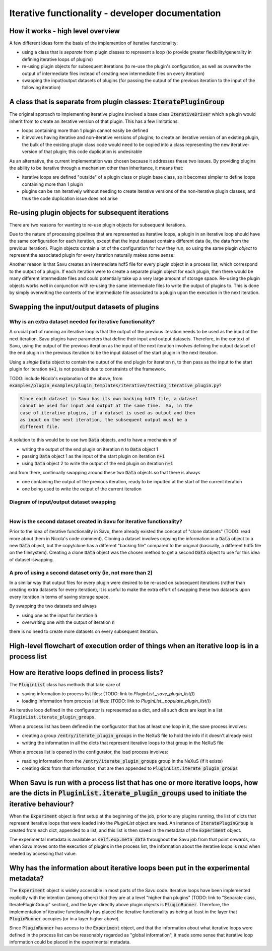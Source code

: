 Iterative functionality - developer documentation
*************************************************

How it works - high level overview
==================================

A few different ideas form the basis of the implemention of iterative
functionality:

* using a class that is *separate* from plugin classes to represent a loop (to provide greater flexibility/generality in defining iterative loops of plugins)

* re-using plugin objects for subsequent iterations (to re-use the plugin's configuration, as well as overwrite the output of intermediate files instead of creating new intermediate files on every iteration)

* swapping the input/output datasets of plugins (for passing the output of the previous iteration to the input of the following iteration)

A class that is separate from plugin classes: :code:`IteratePluginGroup`
========================================================================

The original approach to implementing iterative plugins involved a base class
:code:`IterativeDriver` which a plugin would inherit from to create an iterative
version of that plugin. This has a few limitations:

* loops containing more than 1 plugin cannot easily be defined

* it involves having iterative and non-iterative versions of plugins; to create an iterative version of an existing plugin, the bulk of the existing plugin class code would need to be copied into a class representing the new iterative-version of that plugin; this code duplication is undesirable

As an alternative, the current implementation was chosen because it addresses
these two issues. By providing plugins the ability to be iterative through
a mechanism other than inheritance, it means that:

* iterative loops are defined "outside" of a plugin class or plugin base class, so it becomes simpler to define loops containing more than 1 plugin
* plugins can be ran iteratively without needing to create iterative versions of the non-iterative plugin classes, and thus the code duplication issue does not arise


Re-using plugin objects for subsequent iterations
=================================================

There are two reasons for wanting to re-use plugin objects for subsequent
iterations.

Due to the nature of processing pipelines that are represented as iterative
loops, a plugin in an iterative loop should have the same configuration for
each iteration, except that the input dataset contains different data (ie, the
data from the previous iteration). Plugin objects contain a lot of the
configuration for how they run, so using the same plugin *object* to represent
the associated plugin for every iteration naturally makes some sense.

Another reason is that Savu creates an intermediate hdf5 file for every plugin
object in a process list, which correspond to the output of a plugin. If each
iteration were to create a separate plugin object for each plugin, then there
would be many different intermediate files and could potentially take up a very
large amount of storage space. Re-using the plugin objects works well in
conjunction with re-using the same intermediate files to write the output of
plugins to. This is done by simply overwriting the contents of the intermediate
file associated to a plugin upon the execution in the next iteration.

Swapping the input/output datasets of plugins
==============================================

Why is an extra dataset needed for iterative functionality?
-----------------------------------------------------------

A crucial part of running an iterative loop is that the output of the previous
iteration needs to be used as the input of the next iteration. Savu plugins
have parameters that define their input and output datasets. Therefore, in the
context of Savu, using the output of the previous iteration as the input of the
next iteration involves defining the output dataset of the end plugin in the
previous iteration to be the input dataset of the start plugin in the next
iteration.

Using a *single* :code:`Data` object to contain the output of the end plugin
for iteration :code:`n`, to then pass as the input to the start plugin for
iteration :code:`n+1`, is not possible due to constraints of the framework.

TODO: include Nicola's explanation of the above, from
:code:`examples/plugin_examples/plugin_templates/iterative/testing_iterative_plugin.py`?

.. code-block:: console

    Since each dataset in Savu has its own backing hdf5 file, a dataset
    cannot be used for input and output at the same time.  So, in the
    case of iterative plugins, if a dataset is used as output and then
    as input on the next iteration, the subsequent output must be a
    different file.

A solution to this would be to use two :code:`Data` objects, and to have a
mechanism of

* writing the output of the end plugin on iteration :code:`n` to :code:`Data` object 1

* passing :code:`Data` object 1 as the input of the start plugin on iteration :code:`n+1`

* using :code:`Data` object 2 to write the output of the end plugin on iteration :code:`n+1`

and from there, continually swapping around these two :code:`Data` objects so
that there is always

* one containing the output of the previous iteration, ready to be inputted at the start of the current iteration

* one being used to write the output of the current iteration

Diagram of input/output dataset swapping
----------------------------------------

.. figure:: dataset_swapping_diagram.png
   :figwidth: 100%
   :align: left
   :figclass: align-left

How is the second dataset created in Savu for iterative functionality?
----------------------------------------------------------------------

Prior to the idea of iterative functionality in Savu, there already existed the
concept of "clone datasets" (TODO: read more about them in Nicola's code
comment). Cloning a dataset involves copying the information in a :code:`Data`
object to a new :code:`Data` object, but the copy/clone has a different
"backing file" compared to the original (basically, a different hdf5 file on the
filesystem). Creating a clone :code:`Data` object was the chosen method to get a
second :code:`Data` object to use for this idea of dataset-swapping.

A pro of using a second dataset only (ie, not more than 2)
----------------------------------------------------------

In a similar way that output files for every plugin were desired to be re-used
on subsequent iterations (rather than creating extra datasets for every
iteration), it is useful to make the extra effort of swapping these two datasets
upon every iteration in terms of saving storage space.

By swapping the two datasets and always

* using one as the input for iteration :code:`n`

* overwriting one with the output of iteration :code:`n`

there is no need to create more datasets on every subsequent iteration.


High-level flowchart of execution order of things when an iterative loop is in a process list
=============================================================================================




How are iterative loops defined in process lists?
=================================================

The :code:`PluginList` class has methods that take care of

* saving information to process list files: (TODO: link to `PluginList._save_plugin_list()`)

* loading information from process list files: (TODO: link to `PluginList._populate_plugin_list()`)

An iterative loop defined in the configurator is represented as a dict, and all
such dicts are kept in a list :code:`PluginList.iterate_plugin_groups`.

When a process list has been defined in the configurator that has at least one
loop in it, the save process involves:

* creating a group :code:`/entry/iterate_plugin_groups` in the NeXuS file to hold the info if it doesn't already exist

* writing the information in all the dicts that represent iterative loops to that group in the NeXuS file

When a process list is opened in the configurator, the load process involves:

* reading information from the :code:`/entry/iterate_plugin_groups` group in the NeXuS (if it exists)

* creating dicts from that information, that are then appended to :code:`PluginList.iterate_plugin_groups`


When Savu is run with a process list that has one or more iterative loops, how are the dicts in :code:`PluginList.iterate_plugin_groups` used to initiate the iterative behaviour?
==================================================================================================================================================================================

When the :code:`Experiment` object is first setup at the beginning of the job,
prior to any plugins running, the list of dicts that represent iterative loops
that were loaded into the `PluginList` object are read. An instance of
:code:`IteratePluginGroup` is created from each dict, appended to a list, and
this list is then saved in the metadata of the :code:`Experiment` object.

The experimental metadata is available as :code:`self.exp.meta_data` throughout
the Savu job from that point onwards, so when Savu moves onto the execution of
plugins in the process list, the information about the iterative loops is read
when needed by accessing that value.

Why has the information about iterative loops been put in the experimental metadata?
====================================================================================

The :code:`Experiment` object is widely accessible in most parts of the Savu
code. Iterative loops have been implemented explicitly with the intention
(among others) that they are at a level "higher than plugins" (TODO: link to
"Separate class, IteratePluginGroup" section), and the layer directly above
plugin objects is :code:`PluginRunner`. Therefore, the implementation of
iterative functionality has placed the iterative functionality as being at least
in the layer that :code:`PluginRunner` occupies (or in a layer higher above).

Since :code:`PluginRunner` has access to the :code:`Experiment` object, and that
the information about what iterative loops were defined in the process list can
be reasonably regarded as "global information", it made some sense that
iterative loop information could be placed in the experimental metadata.
